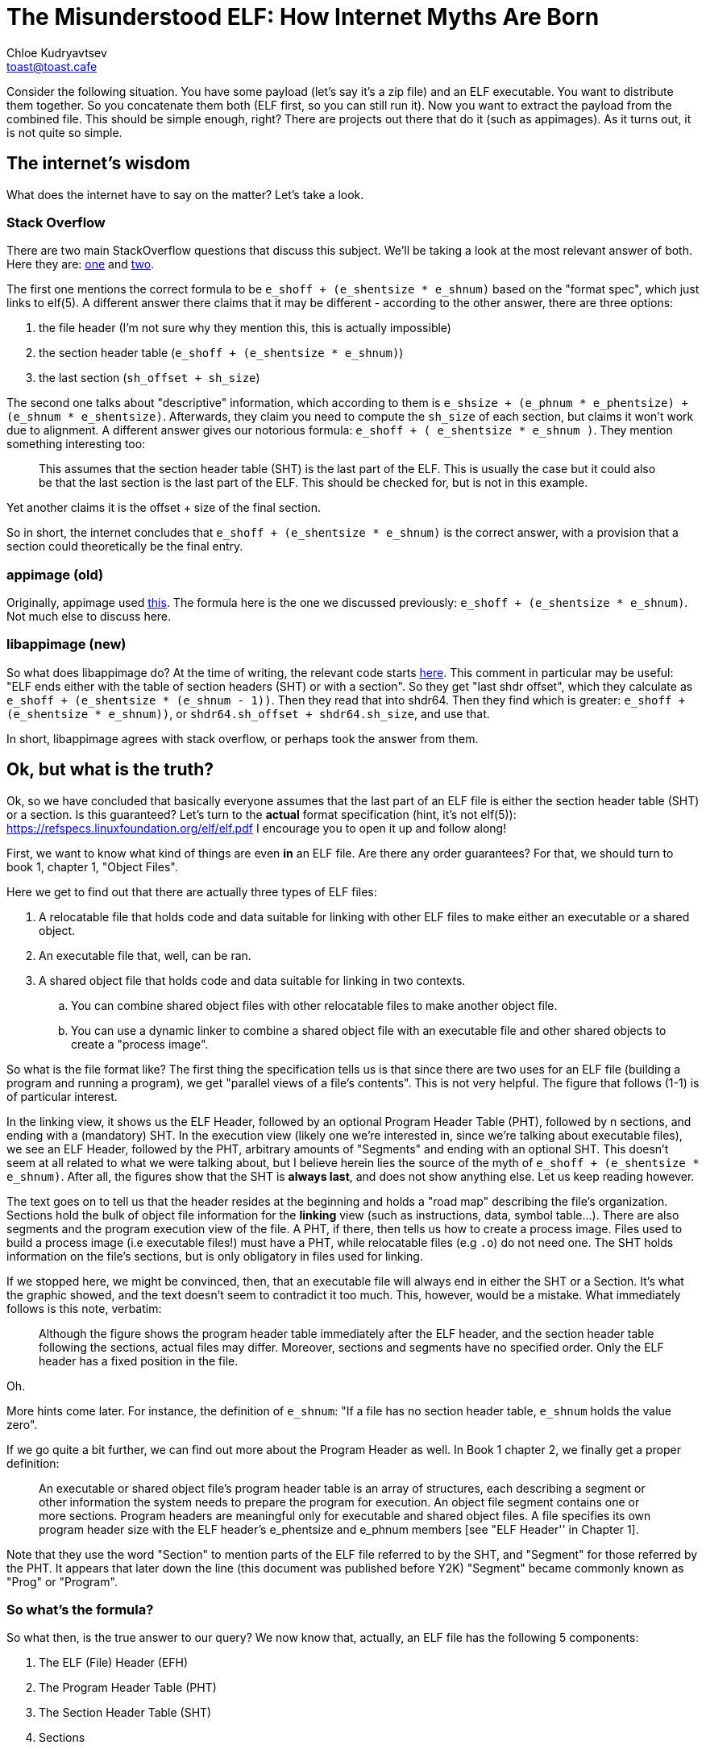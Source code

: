 = The Misunderstood ELF: How Internet Myths Are Born
Chloe Kudryavtsev <toast@toast.cafe>
:page-tags: dev

Consider the following situation.
You have some payload (let's say it's a zip file) and an ELF executable.
You want to distribute them together.
So you concatenate them both (ELF first, so you can still run it).
Now you want to extract the payload from the combined file.
This should be simple enough, right?
There are projects out there that do it (such as appimages).
As it turns out, it is not quite so simple.

== The internet's wisdom
What does the internet have to say on the matter?
Let's take a look.

=== Stack Overflow
There are two main StackOverflow questions that discuss this subject.
We'll be taking a look at the most relevant answer of both.
Here they are: link:https://stackoverflow.com/questions/27085563/find-where-32-bit-elf-linux-binary-ends-and-padding-begins[one] and link:https://stackoverflow.com/questions/2995347/how-can-i-find-the-size-of-a-elf-file-image-with-header-information[two].

The first one mentions the correct formula to be `e_shoff + (e_shentsize * e_shnum)` based on the "format spec", which just links to elf(5).
A different answer there claims that it may be different - according to the other answer, there are three options:

. the file header (I'm not sure why they mention this, this is actually impossible)
. the section header table (`e_shoff + (e_shentsize * e_shnum)`)
. the last section (`sh_offset + sh_size`)

The second one talks about "descriptive" information, which according to them is `e_shsize + (e_phnum * e_phentsize) + (e_shnum * e_shentsize)`.
Afterwards, they claim you need to compute the `sh_size` of each section, but claims it won't work due to alignment.
A different answer gives our notorious formula: `e_shoff + ( e_shentsize * e_shnum )`.
They mention something interesting too:
[quote]
____
This assumes that the section header table (SHT) is the last part of the ELF.
This is usually the case but it could also be that the last section is the last part of the ELF.
This should be checked for, but is not in this example.
____
Yet another claims it is the offset + size of the final section.

So in short, the internet concludes that `e_shoff + (e_shentsize * e_shnum)` is the correct answer, with a provision that a section could theoretically be the final entry.

=== appimage (old)
Originally, appimage used link:https://gist.github.com/probonopd/a490ba3401b5ef7b881d5e603fa20c93[this].
The formula here is the one we discussed previously: `e_shoff + (e_shentsize * e_shnum)`.
Not much else to discuss here.

=== libappimage (new)
So what does libappimage do?
At the time of writing, the relevant code starts link:https://github.com/AppImage/libappimage/blob/2cc1e262151f5f5c007422483b06e7ff6a0f53eb/src/libappimage/utils/ElfFile.cpp#L96[here].
This comment in particular may be useful: "ELF ends either with the table of section headers (SHT) or with a section".
So they get "last shdr offset", which they calculate as `e_shoff + (e_shentsize * (e_shnum - 1))`.
Then they read that into shdr64.
Then they find which is greater: `e_shoff + (e_shentsize * e_shnum))`, or `shdr64.sh_offset + shdr64.sh_size`, and use that.

In short, libappimage agrees with stack overflow, or perhaps took the answer from them.

== Ok, but what is the truth?
Ok, so we have concluded that basically everyone assumes that the last part of an ELF file is either the section header table (SHT) or a section.
Is this guaranteed?
Let's turn to the *actual* format specification (hint, it's not elf(5)): https://refspecs.linuxfoundation.org/elf/elf.pdf
I encourage you to open it up and follow along!

First, we want to know what kind of things are even *in* an ELF file.
Are there any order guarantees?
For that, we should turn to book 1, chapter 1, "Object Files".

Here we get to find out that there are actually three types of ELF files:

. A relocatable file that holds code and data suitable for linking with other ELF files to make either an executable or a shared object.
. An executable file that, well, can be ran.
. A shared object file that holds code and data suitable for linking in two contexts.
.. You can combine shared object files with other relocatable files to make another object file.
.. You can use a dynamic linker to combine a shared object file with an executable file and other shared objects to create a "process image".

So what is the file format like?
The first thing the specification tells us is that since there are two uses for an ELF file (building a program and running a program), we get "parallel views of a file's contents".
This is not very helpful.
The figure that follows (1-1) is of particular interest.

In the linking view, it shows us the ELF Header, followed by an optional Program Header Table (PHT), followed by n sections, and ending with a (mandatory) SHT.
In the execution view (likely one we're interested in, since we're talking about executable files), we see an ELF Header, followed by the PHT, arbitrary amounts of "Segments" and ending with an optional SHT.
This doesn't seem at all related to what we were talking about, but I believe herein lies the source of the myth of `e_shoff + (e_shentsize * e_shnum)`.
After all, the figures show that the SHT is *always last*, and does not show anything else.
Let us keep reading however.

The text goes on to tell us that the header resides at the beginning and holds a "road map" describing the file's organization.
Sections hold the bulk of object file information for the *linking* view (such as instructions, data, symbol table...).
There are also segments and the program execution view of the file.
A PHT, if there, then tells us how to create a process image.
Files used to build a process image (i.e executable files!) must have a PHT, while relocatable files (e.g `.o`) do not need one.
The SHT holds information on the file's sections, but is only obligatory in files used for linking.

If we stopped here, we might be convinced, then, that an executable file will always end in either the SHT or a Section.
It's what the graphic showed, and the text doesn't seem to contradict it too much.
This, however, would be a mistake.
What immediately follows is this note, verbatim:
[quote]
____
Although the figure shows the program header table immediately after the ELF header, and the section header table following the sections, actual files may differ.
Moreover, sections and segments have no specified order.
Only the ELF header has a fixed position in the file.
____
Oh.

More hints come later.
For instance, the definition of `e_shnum`: "If a file has no section header table, `e_shnum` holds the value zero".

If we go quite a bit further, we can find out more about the Program Header as well.
In Book 1 chapter 2, we finally get a proper definition:
[quote]
____
An executable or shared object file's program header table is an array of structures, each describing a segment or other information the system needs to prepare the program for execution.
An object file segment contains one or more sections.
Program headers are meaningful only for executable and shared object files.
A file specifies its own program header size with the ELF header's e_phentsize and  e_phnum members [see "ELF Header'' in Chapter 1].
____

Note that they use the word "Section" to mention parts of the ELF file referred to by the SHT, and "Segment" for those referred by the PHT.
It appears that later down the line (this document was published before Y2K) "Segment" became commonly known as "Prog" or "Program".

=== So what's the formula?
So what then, is the true answer to our query?
We now know that, actually, an ELF file has the following 5 components:

. The ELF (File) Header (EFH)
. The Program Header Table (PHT)
. The Section Header Table (SHT)
. Sections
. Segments (Programs)

If we dig in, we can find the exact way to determine the endpoint of each.
The EFH's end point is quite simply `e_shsize`, because it is guaranteed to be first.
The PHT's end point is `e_phoff + (e_phentsize * e_phnum)` - the start of the PHT plus all of its contents.
The SHT's end point is our famous formula: `e_shoff + (e_shentsize * e_shnum)`, same as above.
The end point of any given section is `sh_offset + sh_size` (though this comes with a catch, if the type is `SHT_NOBITS` the size is misleading; which is why many libraries allow you to calculate the "FileSize" of a section).
The end point of any given program is `p_offset + p_filesz` (thankfully, this actually always corresponds to the true size on disk).

Since any of these can be the last, we need to start by finding the largest offset.
So first we take `e_phoff` and `e_shoff`.
Then, we iterate over their entries (if they exist), and find the section and program with the highest offset.
Then we determine which offset of these 4 that we have is the greatest, and add the second component (as per above) to whichever one it ends up being.

== Ok, but does this ever happen?
Yes, actually.

Have you ever heard of "link:https://upx.github.io/[upx]"?
The way it works is it compresses a binary, and then concatenates it after a stub of itself.
The stub can be analyzed.
At the time of writing, this stub does not contain an SHT (`e_shnum` is zero).
The "conventional wisdom" then fails, even in the special case.

Then, we have go binaries.
At the time of writing, I have an unstripped go binary whose final component is a `.strtab`.
It could have easily been a program as well, of course (see above).

In short, this not only can happen, but it does happen.

== The Birth of an Internet Myth
I believe that it takes two things for an internet myth to be born.
First, the subject has to be something with the air of being inaccessible.
Second, the proposed solution (the myth) must succeed often enough for it to be convincing.
Someone that only looks at the given solution, tries it, and sees it work will then become a carrier.

Is that the case here?
Well, ELF internals are certainly seen as fairly inaccessible.
I doubt very many people actually came to the true format specification.
Those that did, likely stopped at the graphic - not reading further (even a single page) since they had gotten their answer.

So why does it appear to work fairly often?
The answer may surprise you.
GNU Binutils' strip(1) appears to relocated the SHT to be the last part of an ELF file.
Whether this is intentional or a coincidence would require reading its sources, which I'm not up for right now.
As such, if you always ran your tests against something that went through a stripping, it is very likely that it would work often enough to be convincing.

So it is a combination of the following factors:

* it's information that appears inaccessible
* if you do go and look it up in a hurry, it is very likely for you to make a faulty conclusion, due to the bad organization of the graphic
* if you make the assumption that the graphic is correct, it will work by accident often enough to be convincing

But now you know better, right?